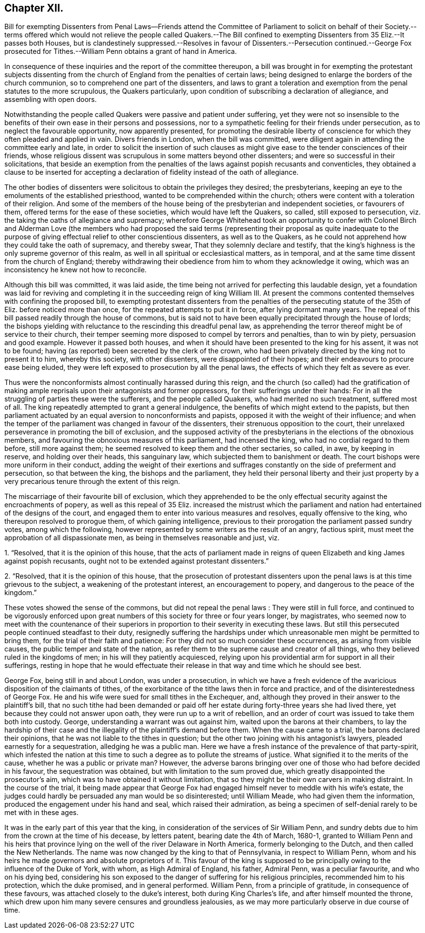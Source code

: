 == Chapter XII.

Bill for exempting Dissenters from Penal Laws--Friends attend the Committee
of Parliament to solicit on behalf of their Society.--terms offered which
would not relieve the people called Quakers.--The Bill confined to exempting
Dissenters from 35 Eliz.--It passes both Houses,
but is clandestinely suppressed.--Resolves in favour of Dissenters.--Persecution continued.--George
Fox prosecuted for Tithes.--William Penn obtains a grant of hand in America.

In consequence of these inquiries and the report of the committee thereupon,
a bill was brought in for exempting the protestant subjects dissenting
from the church of England from the penalties of certain laws;
being designed to enlarge the borders of the church communion,
so to comprehend one part of the dissenters,
and laws to grant a toleration and exemption from the penal statutes to the more scrupulous,
the Quakers particularly, upon condition of subscribing a declaration of allegiance,
and assembling with open doors.

Notwithstanding the people called Quakers were passive and patient under suffering,
yet they were not so insensible to the benefits of
their own ease in their persons and possessions,
nor to a sympathetic feeling for their friends under persecution,
as to neglect the favourable opportunity, now apparently presented,
for promoting the desirable liberty of conscience
for which they often pleaded and applied in vain.
Divers friends in London, when the bill was committed,
were diligent again in attending the committee early and late,
in order to solicit the insertion of such clauses as might
give ease to the tender consciences of their friends,
whose religious dissent was scrupulous in some matters beyond other dissenters;
and were so successful in their solicitations,
that beside an exemption from the penalties of the
laws against popish recusants and conventicles,
they obtained a clause to be inserted for accepting a declaration
of fidelity instead of the oath of allegiance.

The other bodies of dissenters were solicitous to obtain the privileges they desired;
the presbyterians, keeping an eye to the emoluments of the established priesthood,
wanted to be comprehended within the church;
others were content with a toleration of their religion.
And some of the members of the house being of the presbyterian and independent societies,
or favourers of them, offered terms for the ease of these societies,
which would have left the Quakers, so called, still exposed to persecution,
viz. the taking the oaths of allegiance and supremacy;
wherefore George Whitehead took an opportunity to confer with Colonel Birch and Alderman
Love (the members who had proposed the said terms (representing their proposal as quite
inadequate to the purpose of giving effectual relief to other conscientious dissenters,
as well as to the Quakers,
as he could not apprehend how they could take the oath of supremacy, and thereby swear,
That they solemnly declare and testify,
that the king`'s highness is the only supreme governor of this realm,
as well in all spiritual or ecclesiastical matters, as in temporal,
and at the same time dissent from the church of England;
thereby withdrawing their obedience from him to whom they acknowledge it owing,
which was an inconsistency he knew not how to reconcile.

Although this bill was committed, it was laid aside,
the time being not arrived for perfecting this laudable design,
yet a foundation was laid for reviving and completing
it in the succeeding reign of king William III.
At present the commons contented themselves with confining the proposed bill,
to exempting protestant dissenters from the penalties
of the persecuting statute of the 35th of Eliz.
before noticed more than once, for the repeated attempts to put it in force,
after lying dormant many years.
The repeal of this bill passed readily through the house of commons,
but is said not to have been equally precipitated through the house of lords;
the bishops yielding with reluctance to the rescinding this dreadful penal law,
as apprehending the terror thereof might be of service to their church,
their temper seeming more disposed to compel by terrors and penalties,
than to win by piety, persuasion and good example.
However it passed both houses,
and when it should have been presented to the king for his assent,
it was not to be found; having (as reported) been secreted by the clerk of the crown,
who had been privately directed by the king not to present it to him,
whereby this society, with other dissenters, were disappointed of their hopes;
and their endeavours to procure ease being eluded,
they were left exposed to prosecution by all the penal laws,
the effects of which they felt as severe as ever.

Thus were the nonconformists almost continually harassed during this reign,
and the church (so called) had the gratification of making
ample reprisals upon their antagonists and former oppressors,
for their sufferings under their hands:
For in all the struggling of parties these were the sufferers,
and the people called Quakers, who had merited no such treatment, suffered most of all.
The king repeatedly attempted to grant a general indulgence,
the benefits of which might extend to the papists,
but then parliament actuated by an equal aversion to nonconformists and papists,
opposed it with the weight of their influence;
and when the temper of the parliament was changed in favour of the dissenters,
their strenuous opposition to the court,
their unrelaxed perseverance in promoting the bill of exclusion,
and the supposed activity of the presbyterians in the elections of the obnoxious members,
and favouring the obnoxious measures of this parliament, had incensed the king,
who had no cordial regard to them before, still more against them;
he seemed resolved to keep them and the other sectaries, so called, in awe,
by keeping in reserve, and holding over their heads, this sanguinary law,
which subjected them to banishment or death.
The court bishops were more uniform in their conduct,
adding the weight of their exertions and suffrages
constantly on the side of preferment and persecution,
so that between the king, the bishops and the parliament,
they held their personal liberty and their just property by a very
precarious tenure through the extent of this reign.

The miscarriage of their favourite bill of exclusion,
which they apprehended to be the only effectual security
against the encroachments of popery,
as well as this repeal of 35 Eliz.
increased the mistrust which the parliament and nation
had entertained of the designs of the court,
and engaged them to enter into various measures and resolves,
equally offensive to the king, who thereupon resolved to prorogue them,
of which gaining intelligence,
previous to their prorogation the parliament passed sundry votes,
among which the following, however represented by some writers as the result of an angry,
factious spirit, must meet the approbation of all dispassionate men,
as being in themselves reasonable and just, viz.

1+++.+++ "`Resolved, that it is the opinion of this house,
that the acts of parliament made in reigns of queen
Elizabeth and king James against popish recusants,
ought not to be extended against protestant dissenters.`"

2+++.+++ "`Resolved, that it is the opinion of this house,
that the prosecution of protestant dissenters upon
the penal laws is at this time grievous to the subject,
a weakening of the protestant interest, an encouragement to popery,
and dangerous to the peace of the kingdom.`"

These votes showed the sense of the commons, but did not repeal the penal laws :
They were still in full force,
and continued to be vigorously enforced upon great
numbers of this society for three or four years longer,
by magistrates,
who seemed now to meet with the countenance of their superiors
in proportion to their severity in executing these laws.
But still this persecuted people continued steadfast to their duty,
resignedly suffering the hardships under which unreasonable
men might be permitted to bring them,
for the trial of their faith and patience:
For they did not so much consider these occurrences, as arising from visible causes,
the public temper and state of the nation,
as refer them to the supreme cause and creator of all things,
who they believed ruled in the kingdoms of men; in his will they patiently acquiesced,
relying upon his providential arm for support in all their sufferings,
resting in hope that he would effectuate their release
in that way and time which he should see best.

George Fox, being still in and about London, was under a prosecution,
in which we have a fresh evidence of the avaricious
disposition of the claimants of tithes,
of the exorbitance of the tithe laws then in force and practice,
and of the disinterestedness of George Fox.
He and his wife were sued for small tithes in the Exchequer, and,
although they proved in their answer to the plaintiff`'s bill,
that no such tithe had been demanded or paid off her estate
during forty-three years she had lived there,
yet because they could not answer upon oath, they were run up to a writ of rebellion,
and an order of court was issued to take them both into custody.
George, understanding a warrant was out against him,
waited upon the barons at their chambers,
to lay the hardship of their case and the illegality
of the plaintiff`'s demand before them.
When the cause came to a trial, the barons declared their opinions,
that he was not liable to the tithes in question;
but the other two joining with his antagonist`'s lawyers,
pleaded earnestly for a sequestration, alledging he was a public man.
Here we have a fresh instance of the prevalence of that party-spirit,
which infested the nation at this time to such a
degree as to pollute the streams of justice.
What signified it to the merits of the cause, whether he was a public or private man?
However,
the adverse barons bringing over one of those who had before decided in his favour,
the sequestration was obtained, but with limitation to the sum proved due,
which greatly disappointed the prosecutor`'s aim,
which was to have obtained it without limitation,
that so they might be their own carvers in making distraint.
In the course of the trial,
it being made appear that George Fox had engaged
himself never to meddle with his wife`'s estate,
the judges could hardly be persuaded any man would be so disinterested;
until William Meade, who had given them the information,
produced the engagement under his hand and seal, which raised their admiration,
as being a specimen of self-denial rarely to be met with in these ages.

It was in the early part of this year that the king,
in consideration of the services of Sir William Penn,
and sundry debts due to him from the crown at the time of his decease, by letters patent,
bearing date the 4th of March, 1680-1,
granted to William Penn and his heirs that province lying
on the well of the river Delaware in North America,
formerly belonging to the Dutch, and then called the New Netherlands.
The name was now changed by the king to that of Pennsylvania, in respect to William Penn,
whom and his heirs he made governors and absolute proprietors of it.
This favour of the king is supposed to be principally
owing to the influence of the Duke of York,
with whom, as High Admiral of England, his father, Admiral Penn,
was a peculiar favourite, and who on his dying bed,
considering his son exposed to the danger of suffering for his religious principles,
recommended him to his protection, which the duke promised, and in general performed.
William Penn, from a principle of gratitude, in consequence of these favours,
was attached closely to the duke`'s interest, both during King Charles`'s life,
and after himself mounted the throne,
which drew upon him many severe censures and groundless jealousies,
as we may more particularly observe in due course of time.
